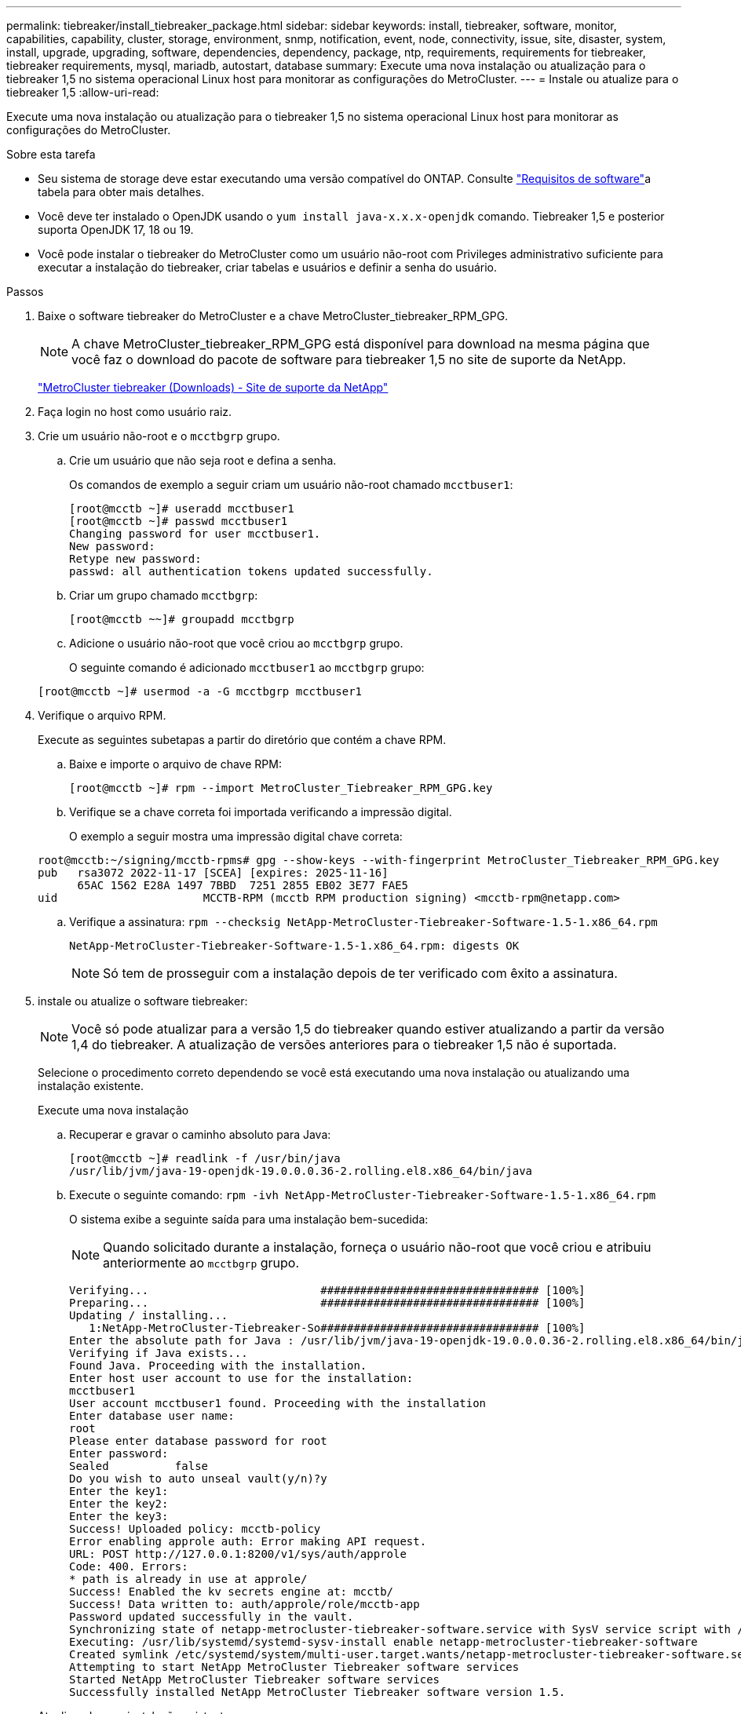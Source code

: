 ---
permalink: tiebreaker/install_tiebreaker_package.html 
sidebar: sidebar 
keywords: install, tiebreaker, software, monitor, capabilities, capability, cluster, storage, environment, snmp, notification, event, node, connectivity, issue, site, disaster, system, install, upgrade, upgrading, software, dependencies, dependency, package, ntp, requirements, requirements for tiebreaker, tiebreaker requirements, mysql, mariadb, autostart, database 
summary: Execute uma nova instalação ou atualização para o tiebreaker 1,5 no sistema operacional Linux host para monitorar as configurações do MetroCluster. 
---
= Instale ou atualize para o tiebreaker 1,5
:allow-uri-read: 


[role="lead"]
Execute uma nova instalação ou atualização para o tiebreaker 1,5 no sistema operacional Linux host para monitorar as configurações do MetroCluster.

.Sobre esta tarefa
* Seu sistema de storage deve estar executando uma versão compatível do ONTAP. Consulte link:install_prepare.html#software-requirements["Requisitos de software"]a tabela para obter mais detalhes.
* Você deve ter instalado o OpenJDK usando o `yum install java-x.x.x-openjdk` comando. Tiebreaker 1,5 e posterior suporta OpenJDK 17, 18 ou 19.
* Você pode instalar o tiebreaker do MetroCluster como um usuário não-root com Privileges administrativo suficiente para executar a instalação do tiebreaker, criar tabelas e usuários e definir a senha do usuário.


.Passos
. Baixe o software tiebreaker do MetroCluster e a chave MetroCluster_tiebreaker_RPM_GPG.
+

NOTE: A chave MetroCluster_tiebreaker_RPM_GPG está disponível para download na mesma página que você faz o download do pacote de software para tiebreaker 1,5 no site de suporte da NetApp.

+
https://mysupport.netapp.com/site/products/all/details/metrocluster-tiebreaker/downloads-tab["MetroCluster tiebreaker (Downloads) - Site de suporte da NetApp"^]

. Faça login no host como usuário raiz.
. Crie um usuário não-root e o `mcctbgrp` grupo.
+
.. Crie um usuário que não seja root e defina a senha.
+
Os comandos de exemplo a seguir criam um usuário não-root chamado `mcctbuser1`:

+
[listing]
----
[root@mcctb ~]# useradd mcctbuser1
[root@mcctb ~]# passwd mcctbuser1
Changing password for user mcctbuser1.
New password:
Retype new password:
passwd: all authentication tokens updated successfully.
----
.. Criar um grupo chamado `mcctbgrp`:
+
`[root@mcctb ~~]# groupadd mcctbgrp`

.. Adicione o usuário não-root que você criou ao `mcctbgrp` grupo.
+
O seguinte comando é adicionado `mcctbuser1` ao `mcctbgrp` grupo:

+
`[root@mcctb ~]# usermod -a -G mcctbgrp mcctbuser1`



. Verifique o arquivo RPM.
+
Execute as seguintes subetapas a partir do diretório que contém a chave RPM.

+
.. Baixe e importe o arquivo de chave RPM:
+
[listing]
----
[root@mcctb ~]# rpm --import MetroCluster_Tiebreaker_RPM_GPG.key
----
.. Verifique se a chave correta foi importada verificando a impressão digital.
+
O exemplo a seguir mostra uma impressão digital chave correta:

+
[listing]
----
root@mcctb:~/signing/mcctb-rpms# gpg --show-keys --with-fingerprint MetroCluster_Tiebreaker_RPM_GPG.key
pub   rsa3072 2022-11-17 [SCEA] [expires: 2025-11-16]
      65AC 1562 E28A 1497 7BBD  7251 2855 EB02 3E77 FAE5
uid                      MCCTB-RPM (mcctb RPM production signing) <mcctb-rpm@netapp.com>
----
.. Verifique a assinatura: `rpm --checksig NetApp-MetroCluster-Tiebreaker-Software-1.5-1.x86_64.rpm`
+
[listing]
----
NetApp-MetroCluster-Tiebreaker-Software-1.5-1.x86_64.rpm: digests OK
----
+

NOTE: Só tem de prosseguir com a instalação depois de ter verificado com êxito a assinatura.



. [[install-tiebreaker]]instale ou atualize o software tiebreaker:
+

NOTE: Você só pode atualizar para a versão 1,5 do tiebreaker quando estiver atualizando a partir da versão 1,4 do tiebreaker. A atualização de versões anteriores para o tiebreaker 1,5 não é suportada.

+
Selecione o procedimento correto dependendo se você está executando uma nova instalação ou atualizando uma instalação existente.

+
[role="tabbed-block"]
====
.Execute uma nova instalação
--
.. Recuperar e gravar o caminho absoluto para Java:
+
[listing]
----
[root@mcctb ~]# readlink -f /usr/bin/java
/usr/lib/jvm/java-19-openjdk-19.0.0.0.36-2.rolling.el8.x86_64/bin/java
----
.. Execute o seguinte comando:
`rpm -ivh NetApp-MetroCluster-Tiebreaker-Software-1.5-1.x86_64.rpm`
+
O sistema exibe a seguinte saída para uma instalação bem-sucedida:

+

NOTE: Quando solicitado durante a instalação, forneça o usuário não-root que você criou e atribuiu anteriormente ao `mcctbgrp` grupo.

+
[listing]
----
Verifying...                          ################################# [100%]
Preparing...                          ################################# [100%]
Updating / installing...
   1:NetApp-MetroCluster-Tiebreaker-So################################# [100%]
Enter the absolute path for Java : /usr/lib/jvm/java-19-openjdk-19.0.0.0.36-2.rolling.el8.x86_64/bin/java
Verifying if Java exists...
Found Java. Proceeding with the installation.
Enter host user account to use for the installation:
mcctbuser1
User account mcctbuser1 found. Proceeding with the installation
Enter database user name:
root
Please enter database password for root
Enter password:
Sealed          false
Do you wish to auto unseal vault(y/n)?y
Enter the key1:
Enter the key2:
Enter the key3:
Success! Uploaded policy: mcctb-policy
Error enabling approle auth: Error making API request.
URL: POST http://127.0.0.1:8200/v1/sys/auth/approle
Code: 400. Errors:
* path is already in use at approle/
Success! Enabled the kv secrets engine at: mcctb/
Success! Data written to: auth/approle/role/mcctb-app
Password updated successfully in the vault.
Synchronizing state of netapp-metrocluster-tiebreaker-software.service with SysV service script with /usr/lib/systemd/systemd-sysv-install.
Executing: /usr/lib/systemd/systemd-sysv-install enable netapp-metrocluster-tiebreaker-software
Created symlink /etc/systemd/system/multi-user.target.wants/netapp-metrocluster-tiebreaker-software.service → /etc/systemd/system/netapp-metrocluster-tiebreaker-software.service.
Attempting to start NetApp MetroCluster Tiebreaker software services
Started NetApp MetroCluster Tiebreaker software services
Successfully installed NetApp MetroCluster Tiebreaker software version 1.5.

----


--
.Atualizando uma instalação existente
--
.. Verifique se uma versão suportada do OpenJDK está instalada e se é a versão atual do Java localizada no host.
+

NOTE: Para atualizações para o tiebreaker 1,5, você deve instalar o OpenJDK versão 17, 18 ou 19.

+
[listing]
----
[root@mcctb ~]# readlink -f /usr/bin/java
/usr/lib/jvm/java-19-openjdk-19.0.0.0.36-2.rolling.el8.x86_64/bin/java
----
.. Verifique se o serviço Vault está deslacado e em execução: `vault status`
+
[listing]
----
[root@mcctb ~]# vault status
Key             Value
---             -----
Seal Type       shamir
Initialized     true
Sealed          false
Total Shares    5
Threshold       3
Version         1.12.2
Build Date      2022-11-23T12:53:46Z
Storage Type    file
Cluster Name    vault
Cluster ID      <cluster_id>
HA Enabled      false
----
.. Atualize o software tiebreaker.
+
[listing]
----
[root@mcctb ~]# rpm -Uvh NetApp-MetroCluster-Tiebreaker-Software-1.5-1.x86_64.rpm
----
+
O sistema exibe a seguinte saída para uma atualização bem-sucedida:

+
[listing]
----

Verifying...                          ################################# [100%]
Preparing...                          ################################# [100%]
Updating / installing...
   1:NetApp-MetroCluster-Tiebreaker-So################################# [ 50%]

Enter the absolute path for Java : /usr/lib/jvm/java-19-openjdk-19.0.0.0.36-2.rolling.el8.x86_64/bin/java
Verifying if Java exists...
Found Java. Proceeding with the installation.
Enter host user account to use for the installation:
mcctbuser1
User account mcctbuser1 found. Proceeding with the installation
Sealed          false
Do you wish to auto unseal vault(y/n)?y
Enter the key1:
Enter the key2:
Enter the key3:
Success! Uploaded policy: mcctb-policy
Error enabling approle auth: Error making API request.
URL: POST http://127.0.0.1:8200/v1/sys/auth/approle
Code: 400. Errors:
* path is already in use at approle/
Success! Enabled the kv secrets engine at: mcctb/
Success! Data written to: auth/approle/role/mcctb-app
Enter database user name : root
Please enter database password for root
Enter password:
Password updated successfully in the database.
Password updated successfully in the vault.
Synchronizing state of netapp-metrocluster-tiebreaker-software.service with SysV service script with /usr/lib/systemd/systemd-sysv-install.
Executing: /usr/lib/systemd/systemd-sysv-install enable netapp-metrocluster-tiebreaker-software
Attempting to start NetApp MetroCluster Tiebreaker software services
Started NetApp MetroCluster Tiebreaker software services
Successfully upgraded NetApp MetroCluster Tiebreaker software to version 1.5.
Cleaning up / removing...
   2:NetApp-MetroCluster-Tiebreaker-So################################# [100%]
----


--
====
+

NOTE: Se você digitar a senha raiz errada do MySQL, o software tiebreaker indica que ele foi instalado com sucesso, mas exibe mensagens "Acesso negado". Para resolver o problema, você deve desinstalar o software tiebreaker usando o `rpm -e` comando e reinstalar o software usando a senha raiz do MySQL correta.

. Verifique a conetividade tiebreaker com o software MetroCluster abrindo uma conexão SSH do host tiebreaker para cada uma das LIFs de gerenciamento de nós e LIFs de gerenciamento de cluster.


.Informações relacionadas
https://mysupport.netapp.com/site/["Suporte à NetApp"^]
